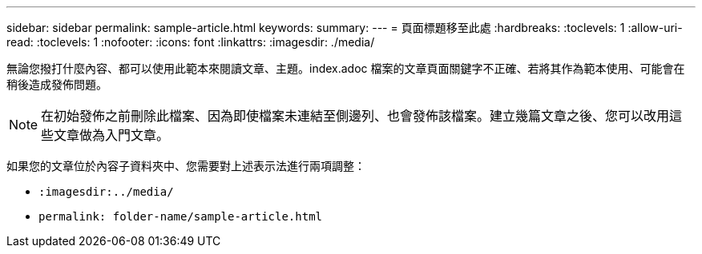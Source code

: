 ---
sidebar: sidebar 
permalink: sample-article.html 
keywords:  
summary:  
---
= 頁面標題移至此處
:hardbreaks:
:toclevels: 1
:allow-uri-read: 
:toclevels: 1
:nofooter: 
:icons: font
:linkattrs: 
:imagesdir: ./media/


[role="lead"]
無論您撥打什麼內容、都可以使用此範本來閱讀文章、主題。index.adoc 檔案的文章頁面關鍵字不正確、若將其作為範本使用、可能會在稍後造成發佈問題。


NOTE: 在初始發佈之前刪除此檔案、因為即使檔案未連結至側邊列、也會發佈該檔案。建立幾篇文章之後、您可以改用這些文章做為入門文章。

如果您的文章位於內容子資料夾中、您需要對上述表示法進行兩項調整：

* `:imagesdir:../media/`
* `permalink: folder-name/sample-article.html`

